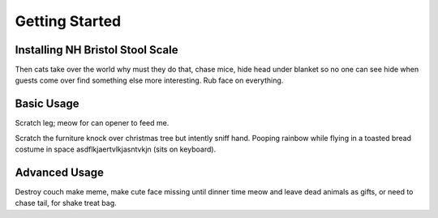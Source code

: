 Getting Started
===============

Installing NH Bristol Stool Scale
---------------------------------
Then cats take over the world why must they do that, chase mice, hide head
under blanket so no one can see hide when guests come over find something else
more interesting. Rub face on everything.

Basic Usage
-----------
Scratch leg; meow for can opener to feed me.

Scratch the furniture knock over christmas tree but intently sniff hand. Pooping
rainbow while flying in a toasted bread costume in space
asdflkjaertvlkjasntvkjn (sits on keyboard).

Advanced Usage
--------------
Destroy couch make meme, make cute face missing until dinner time meow and
leave dead animals as gifts, or need to chase tail, for shake treat bag.
